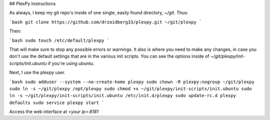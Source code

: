 ## PlexPy Instructions

As always, I keep my git repo's inside of one single, easily found directory, `~/git`. Thus:

```bash
git clone https://github.com/drzoidberg33/plexpy.git ~/git/plexpy
```

Then:

```bash
sudo touch /etc/default/plexpy
```

That will make sure to stop any possible errors or warnings. It also is where you need to make any changes, in case you don't use the default settings that are in the various init scripts. You can see the options inside of `~/git/plexpy/init-scripts/init.ubuntu` if you're using ubuntu.

Next, I use the plexpy user.

```bash
sudo adduser --system --no-create-home plexpy
sudo chown -R plexpy:nogroup ~/git/plexpy
sudo ln -s ~/git/plexpy /opt/plexpy
sudo chmod +x ~/git/plexpy/init-scripts/init.ubuntu
sudo ln -s ~/git/plexpy/init-scripts/init.ubuntu /etc/init.d/plexpy
sudo update-rc.d plexpy defaults
sudo service plexpy start
```

Access the web interface at `<your ip>:8181`
